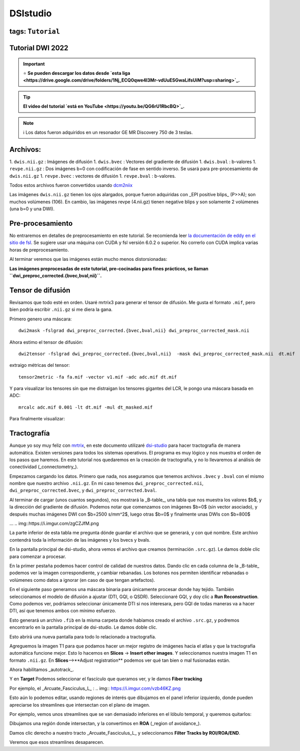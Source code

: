 DSIstudio
=========

tags: ``Tutorial``
-----------------------
Tutorial DWI 2022
-----------------------

.. important::
   ⭐ **Se pueden descargar los datos desde `esta liga <https://drive.google.com/drive/folders/1Nj_ECQ0qwe4l3Mr-vdUuESGwaLifsUiM?usp=sharing>`_.**

.. tip::
   **El video del tutorial `está en YouTube <https://youtu.be/QG6rU1RbcBQ>`_.**

.. note::
   ℹ️ Los datos fueron adquiridos en un resonador GE MR Discovery 750 de 3 teslas.


Archivos:
-----------------------
1. ``dwis.nii.gz`` : Imágenes de difusión
1. ``dwis.bvec``   : Vectores del gradiente de difusión
1. ``dwis.bval``   : b-valores
1. ``revpe.nii.gz`` : Dos imágenes b=0 con codificación de fase en sentido inverso. Se usará para pre-procesamiento de ``dwis.nii.gz``
1. ``revpe.bvec`` : vectores de difusión
1. ``revpe.bval`` : b-valores.

Todos estos archivos fueron convertidos usando `dcm2niix <https://github.com/rordenlab/dcm2niix>`_

.. image:: https://i.imgur.com/FqToTEV.png

Las imágenes ``dwis.nii.gz`` tienen los ojos alargados, porque fueron adquiridas con _EPI positive blips_ (P>>A); son muchos volúmenes (106). En cambio, las imágenes revpe (4.nii.gz) tienen negative blips y son solamente 2 volúmenes (una b=0 y una DWI).


Pre-procesamiento
-----------------------
No entraremos en detalles de preprocesamiento en este tutorial. Se recomienda leer `la documentación de eddy en el sitio de fsl <https://fsl.fmrib.ox.ac.uk/fsl/fslwiki/topup/TopupUsersGuide>`_. Se sugiere usar una máquina con CUDA y fsl versión 6.0.2 o superior. No correrlo con CUDA implica varias horas de preprocesamiento.

Al terminar veremos que las imágenes están mucho menos distorsionadas:

.. image:: https://i.imgur.com/qBuEtJY.png

**Las imágenes preprocesadas de este tutorial, pre-cocinadas para fines prácticos, se llaman ``dwi_preproc_corrected.{bvec,bval,nii}``.**

Tensor de difusión
-----------------------
Revisamos que todo esté en orden. Usaré mrtrix3 para generar el tensor de difusión. Me gusta el formato ``.mif``, pero bien podría escribir ``.nii.gz`` si me diera la gana.

Primero genero una máscara:
::
    dwi2mask -fslgrad dwi_preproc_corrected.{bvec,bval,nii} dwi_preproc_corrected_mask.nii

Ahora estimo el tensor de difusión:
::
    dwi2tensor -fslgrad dwi_preproc_corrected.{bvec,bval,nii}  -mask dwi_preproc_corrected_mask.nii  dt.mif
    
extraigo métricas del tensor:
::
    tensor2metric -fa fa.mif -vector v1.mif -adc adc.mif dt.mif
    
Y para visualizar los tensores sin que me distraigan los tensores gigantes del LCR, le pongo una máscara basada en ADC:
::
     mrcalc adc.mif 0.001 -lt dt.mif -mul dt_masked.mif

Para finalmente visualizar:

.. image:: https://i.imgur.com/tAb2zHY.jpg


Tractografía
-----------------------

Aunque yo soy muy feliz con `mrtrix <https://www.mrtrix.org/>`_, en este documento utilizaré `dsi-studio <https://dsi-studio.labsolver.org/>`_ para hacer tractografía de manera automática. Existen versiones para todos los sistemas operativos. El programa es muy lógico y nos muestra el orden de los pasos que haremos. En este tutorial nos quedaremos en la creación de tractografía, y no lo llevaremos al análisis de conectividad (_connectometry_).

Empezamos cargando los datos. Primero que nada, nos aseguramos que tenemos archivos ``.bvec`` y ``.bval`` con el mismo nombre que nuestro archivo ``.nii.gz``. En mi caso tenemos ``dwi_preproc_corrected.nii``, ``dwi_preproc_corrected.bvec``, y ``dwi_preproc_corrected.bval``. 

.. img::https://i.imgur.com/E9FNODn.png
.. img::https://i.imgur.com/7rkB3e0.png

Al terminar de cargar (unos cuantos segundos), nos mostrará la _B-table_, una tabla que nos muestra los valores $b$, y la dirección del gradiente de difusión. Podemos notar que comenzamos con imágenes $b=0$ (sin vector asociado), y después muchas imágenes DWI con $b=2500 s/mm^2$,  luego otras $b=0$ y finalmente unas DWIs con $b=800$

.. img::https://i.imgur.com/szy8dSQ.png
...
.. img::https://i.imgur.com/zgCZJfM.png

La parte inferior de esta tabla me pregunta dónde guardar el archivo que se generará, y con qué nombre. Este archivo contendrá toda la información de las imágenes y los bvecs y bvals.

.. img::https://i.imgur.com/Wps9vCw.png

En la pantalla principal de dsi-studio, ahora vemos el archivo que creamos (terminación ``.src.gz``). Le damos doble clic para comenzar a procesar.

En la primer pestaña podemos hacer control de calidad de nuestros datos. Dando clic en cada columna de la _B-table_ podemos ver la imagen correspondiente, y cambiar rebanadas. Los botones nos permiten identificar rebanadas o volúmenes como datos a ignorar (en caso de que tengan artefactos).

.. img:: https://i.imgur.com/ZeBaQg1.png

.. img:: https://i.imgur.com/NrlnfNQ.png

En el siguiente paso generamos una máscara binaria para únicamente procesar donde hay tejido. También seleccionamos el modelo de difusión a ajustar (DTI, GQI, o QSDR). Seleccionaré GQI, y doy clic a **Run Reconstruction**. Como podemos ver, podríamos seleccionar únicamente DTI si nos interesara, pero GQI de todas maneras va a hacer DTI, así que tenemos ambos con mínimo esfuerzo.


.. img:: https://i.imgur.com/Hk6k3Nr.png

Esto generará un archivo ``.fib`` en la misma carpeta donde habíamos creado el archivo ``.src.gz``, y podremos encontrarlo en la pantalla principal de dsi-studio. Le damos doble clic.

.. img:: https://i.imgur.com/eOIXyTj.png

Esto abrirá una nueva pantalla para todo lo relacionado a tractografía.

Agreguemos la imagen T1 para que podamos hacer un mejor registro de imágenes hacia el atlas y que la tractografía automática funcione mejor. Esto lo hacemos en **Slices** -> **Insert other images**. Y seleccionamos nuestra imagen T1 en formato ``.nii.gz``. En **Slices**-->**Adjust registration** podemos ver qué tan bien o mal fusionadas están.

Ahora habilitamos _autotrack_.

.. img:: https://i.imgur.com/1fDps7f.png

Y en **Target** Podemos seleccionar el fascículo que queramos ver, y le damos **Fiber tracking**


Por ejemplo, el _Arcuate_Fasciculus_L_ :
.. img:: https://i.imgur.com/vzb46KZ.png

Esto aún lo podemos editar, usando regiones de interés que dibujamos en el panel inferior izquierdo, donde pueden apreciarse los streamlines que intersectan con el plano de imagen.

Por ejemplo, vemos unos streamlines que se van demasiado inferiores en el lóbulo temporal,  y queremos quitarlos:

.. img:: https://i.imgur.com/Ly1F1lF.png

Dibujamos una región donde intersectan, y la convertimos en **ROA** (_region of avoidance_).

.. img:: https://i.imgur.com/U5JBu0n.png

Damos clic derecho a nuestro tracto _Arcuate_Fasciculus_L_ y seleccionamos **Filter Tracks by ROI/ROA/END**.

.. img:: https://i.imgur.com/MApBwzB.png

Veremos que esos streamlines desaparecen.

.. img:: https://i.imgur.com/zbEWM6b.png
